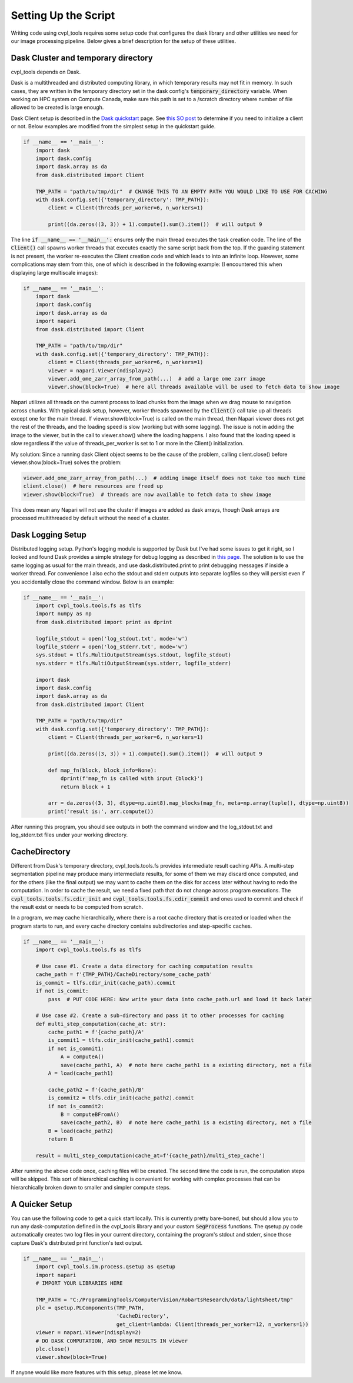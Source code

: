 .. _setting_up_the_script:

Setting Up the Script
#####################

Writing code using cvpl_tools requires some setup code that configures the dask library and other
utilities we need for our image processing pipeline. Below gives a brief description for the setup of these
utilities.

Dask Cluster and temporary directory
************************************

cvpl_tools depends on Dask.

Dask is a multithreaded and distributed computing library, in which temporary results may not fit in
memory. In such cases, they are written in the temporary directory set in
the dask config's :code:`temporary_directory` variable. When working on HPC system on Compute Canada,
make sure this path is set to a /scratch directory where number of file allowed to be created is large
enough.

Dask Client setup is described in the `Dask quickstart <https://distributed.dask.org/en/stable/quickstart.html>`_
page. See `this SO post <https://stackoverflow.com/questions/71470336/using-dask-without-client-client>`_ to
determine if you need to initialize a client or not. Below examples are modified from the simplest setup
in the quickstart guide.

.. code-block:: Python

    if __name__ == '__main__':
        import dask
        import dask.config
        import dask.array as da
        from dask.distributed import Client

        TMP_PATH = "path/to/tmp/dir"  # CHANGE THIS TO AN EMPTY PATH YOU WOULD LIKE TO USE FOR CACHING
        with dask.config.set({'temporary_directory': TMP_PATH}):
            client = Client(threads_per_worker=6, n_workers=1)

            print((da.zeros((3, 3)) + 1).compute().sum().item())  # will output 9

The line :code:`if __name__ == '__main__':` ensures only the main thread executes the task creation
code. The line of the :code:`Client()` call spawns worker threads that executes exactly the same script back from
the top. If the guarding statement is not present, the worker re-executes the Client creation code and which
leads to into an infinite loop. However, some complications may stem from this, one of which is described in the
following example: (I encountered this when displaying large multiscale images):

.. code-block:: Python

    if __name__ == '__main__':
        import dask
        import dask.config
        import dask.array as da
        import napari
        from dask.distributed import Client

        TMP_PATH = "path/to/tmp/dir"
        with dask.config.set({'temporary_directory': TMP_PATH}):
            client = Client(threads_per_worker=6, n_workers=1)
            viewer = napari.Viewer(ndisplay=2)
            viewer.add_ome_zarr_array_from_path(...)  # add a large ome zarr image
            viewer.show(block=True)  # here all threads available will be used to fetch data to show image

Napari utilizes all threads on the current process to load chunks from the image when we drag mouse to navigation
across chunks. With typical dask setup, however, worker threads spawned by the :code:`Client()` call take up all
threads except one for the main thread. If viewer.show(block=True) is called
on the main thread, then Napari viewer does not get the rest of the threads, and the loading speed is slow
(working but with some lagging). The issue is not in adding the image to the viewer, but in the call to
viewer.show() where the loading happens. I also found that the loading speed is slow regardless if the value
of threads_per_worker is set to 1 or more in the Client() initialization.

My solution: Since a running dask Client object seems to be the cause of the problem, calling client.close()
before viewer.show(block=True) solves the problem:

.. code-block:: Python

    viewer.add_ome_zarr_array_from_path(...)  # adding image itself does not take too much time
    client.close()  # here resources are freed up
    viewer.show(block=True)  # threads are now available to fetch data to show image

This does mean any Napari will not use the cluster if images are added as dask arrays, though Dask arrays
are processed multithreaded by default without the need of a cluster.

Dask Logging Setup
******************

Distributed logging setup. Python's logging module is supported by Dask but I've had some issues to get it
right, so I looked and found Dask provides a simple strategy for debug logging as described in `this page
<https://docs.dask.org/en/latest/how-to/debug.html>`_. The solution is to use the same logging as usual for
the main threads, and use dask.distributed.print to print debugging messages if inside a worker thread. For
convenience I also echo the stdout and stderr outputs into separate logfiles so they will persist even if you
accidentally close the command window. Below is an example:

.. code-block:: Python

    if __name__ == '__main__':
        import cvpl_tools.tools.fs as tlfs
        import numpy as np
        from dask.distributed import print as dprint

        logfile_stdout = open('log_stdout.txt', mode='w')
        logfile_stderr = open('log_stderr.txt', mode='w')
        sys.stdout = tlfs.MultiOutputStream(sys.stdout, logfile_stdout)
        sys.stderr = tlfs.MultiOutputStream(sys.stderr, logfile_stderr)

        import dask
        import dask.config
        import dask.array as da
        from dask.distributed import Client

        TMP_PATH = "path/to/tmp/dir"
        with dask.config.set({'temporary_directory': TMP_PATH}):
            client = Client(threads_per_worker=6, n_workers=1)

            print((da.zeros((3, 3)) + 1).compute().sum().item())  # will output 9

            def map_fn(block, block_info=None):
                dprint(f'map_fn is called with input {block}')
                return block + 1

            arr = da.zeros((3, 3), dtype=np.uint8).map_blocks(map_fn, meta=np.array(tuple(), dtype=np.uint8))
            print('result is:', arr.compute())

After running this program, you should see outputs in both the command window and the log_stdout.txt and
log_stderr.txt files under your working directory.

CacheDirectory
**************

Different from Dask's temporary directory, cvpl_tools.tools.fs provides intermediate result
caching APIs. A multi-step segmentation pipeline may produce many intermediate results, for some of them we
may discard once computed, and for the others (like the final output) we may want to cache them on the disk
for access later without having to redo the computation. In order to cache the result, we need a fixed path
that do not change across program executions. The :code:`cvpl_tools.tools.fs.cdir_init` and
:code:`cvpl_tools.tools.fs.cdir_commit` and ones used to commit and check if the result exist or needs to be
computed from scratch.

In a program, we may cache hierarchically, where there is a root cache directory that is created or loaded
when the program starts to run, and every cache directory contains subdirectories and step-specific caches.

.. code-block:: Python

    if __name__ == '__main__':
        import cvpl_tools.tools.fs as tlfs

        # Use case #1. Create a data directory for caching computation results
        cache_path = f'{TMP_PATH}/CacheDirectory/some_cache_path'
        is_commit = tlfs.cdir_init(cache_path).commit
        if not is_commit:
            pass  # PUT CODE HERE: Now write your data into cache_path.url and load it back later

        # Use case #2. Create a sub-directory and pass it to other processes for caching
        def multi_step_computation(cache_at: str):
            cache_path1 = f'{cache_path}/A'
            is_commit1 = tlfs.cdir_init(cache_path1).commit
            if not is_commit1:
                A = computeA()
                save(cache_path1, A)  # note here cache_path1 is a existing directory, not a file
            A = load(cache_path1)

            cache_path2 = f'{cache_path}/B'
            is_commit2 = tlfs.cdir_init(cache_path2).commit
            if not is_commit2:
                B = computeBFromA()
                save(cache_path2, B)  # note here cache_path1 is a existing directory, not a file
            B = load(cache_path2)
            return B

        result = multi_step_computation(cache_at=f'{cache_path}/multi_step_cache')

After running the above code once, caching files will be created. The second time the code is run, the computation
steps will be skipped. This sort of hierarchical caching is convenient for working with complex processes that
can be hierarchically broken down to smaller and simpler compute steps.

A Quicker Setup
***************

You can use the following code to get a quick start locally. This is currently pretty bare-boned, but should allow you
to run any dask-computation defined in the cvpl_tools library and your custom :code:`SegProcess` functions. The
qsetup.py code automatically creates two log files in your current directory, containing the program's stdout and
stderr, since those capture Dask's distributed print function's text output.

.. code-block:: Python

    if __name__ == '__main__':
        import cvpl_tools.im.process.qsetup as qsetup
        import napari
        # IMPORT YOUR LIBRARIES HERE

        TMP_PATH = "C:/ProgrammingTools/ComputerVision/RobartsResearch/data/lightsheet/tmp"
        plc = qsetup.PLComponents(TMP_PATH,
                                  'CacheDirectory',
                                  get_client=lambda: Client(threads_per_worker=12, n_workers=1))
        viewer = napari.Viewer(ndisplay=2)
        # DO DASK COMPUTATION, AND SHOW RESULTS IN viewer
        plc.close()
        viewer.show(block=True)

If anyone would like more features with this setup, please let me know.
